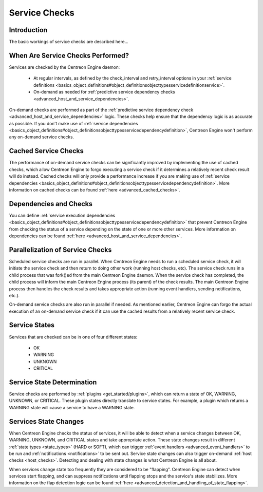 Service Checks
**************

Introduction
============

The basic workings of service checks are described here...

When Are Service Checks Performed?
==================================

Services are checked by the Centreon Engine daemon:

  * At regular intervals, as defined by the check_interval and
    retry_interval options in your
    :ref:`service definitions <basics_object_definitions#object_definitionsobjecttypesservicedefinitionservice>`.
  * On-demand as needed for
    :ref:`predictive service dependency checks <advanced_host_and_service_dependencies>`.

On-demand checks are performed as part of the
:ref:`predictive service dependency check <advanced_host_and_service_dependencies>`
logic. These checks help ensure that the dependency logic is as accurate
as possible. If you don't make use of
:ref:`service dependencies <basics_object_definitions#object_definitionsobjecttypesservicedependencydefinition>`,
Centreon Engine won't perform any on-demand service checks.

Cached Service Checks
=====================

The performance of on-demand service checks can be significantly
improved by implementing the use of cached checks, which allow Centreon
Engine to forgo executing a service check if it determines a relatively
recent check result will do instead. Cached checks will only provide a
performance increase if you are making use of
:ref:`service dependencies <basics_object_definitions#object_definitionsobjecttypesservicedependencydefinition>`.
More information on cached checks can be found
:ref:`here <advanced_cached_checks>`.

Dependencies and Checks
=======================

You can define
:ref:`service execution dependencies <basics_object_definitions#object_definitionsobjecttypesservicedependencydefinition>`
that prevent Centreon Engine from checking the status of a service
depending on the state of one or more other services. More information
on dependencies can be found
:ref:`here <advanced_host_and_service_dependencies>`.

Parallelization of Service Checks
=================================

Scheduled service checks are run in parallel. When Centreon Engine needs
to run a scheduled service check, it will initiate the service check and
then return to doing other work (running host checks, etc). The service
check runs in a child process that was fork()ed from the main Centreon
Engine daemon. When the service check has completed, the child process
will inform the main Centreon Engine process (its parent) of the check
results. The main Centreon Engine process then handles the check results
and takes appropriate action (running event handlers, sending
notifications, etc.).

On-demand service checks are also run in parallel if needed. As
mentioned earlier, Centreon Engine can forgo the actual execution of an
on-demand service check if it can use the cached results from a
relatively recent service check.

Service States
==============

Services that are checked can be in one of four different states:

  * OK
  * WARNING
  * UNKNOWN
  * CRITICAL

Service State Determination
===========================

Service checks are performed by :ref:`plugins <get_started/plugins>`,
which can return a state of OK, WARNING, UNKNOWN, or CRITICAL. These
plugin states directly translate to service states. For example, a
plugin which returns a WARNING state will cause a service to have a
WARNING state.

Services State Changes
======================

When Centreon Engine checks the status of services, it will be able to
detect when a service changes between OK, WARNING, UNKNOWN, and CRITICAL
states and take appropriate action. These state changes result in
different :ref:`state types <state_types>` (HARD or SOFT), which can
trigger :ref:`event handlers <advanced_event_handlers>` to be run and
:ref:`notifications <notifications>` to be sent out. Service state
changes can also trigger on-demand :ref:`host checks <host_checks>`.
Detecting and dealing with state changes is what Centreon Engine is all
about.

When services change state too frequently they are considered to be
"flapping". Centreon Engine can detect when services start flapping, and
can suppress notifications until flapping stops and the service's state
stabilizes. More information on the flap detection logic can be found
:ref:`here <advanced_detection_and_handling_of_state_flapping>`.
